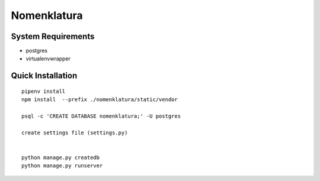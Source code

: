 Nomenklatura
===================================


System Requirements
------------------------------------
* postgres
* virtualenvwrapper


Quick Installation
------------------------------------
::

    pipenv install
    npm install  --prefix ./nomenklatura/static/vendor

    psql -c 'CREATE DATABASE nomenklatura;' -U postgres

    create settings file (settings.py)


    python manage.py createdb
    python manage.py runserver

